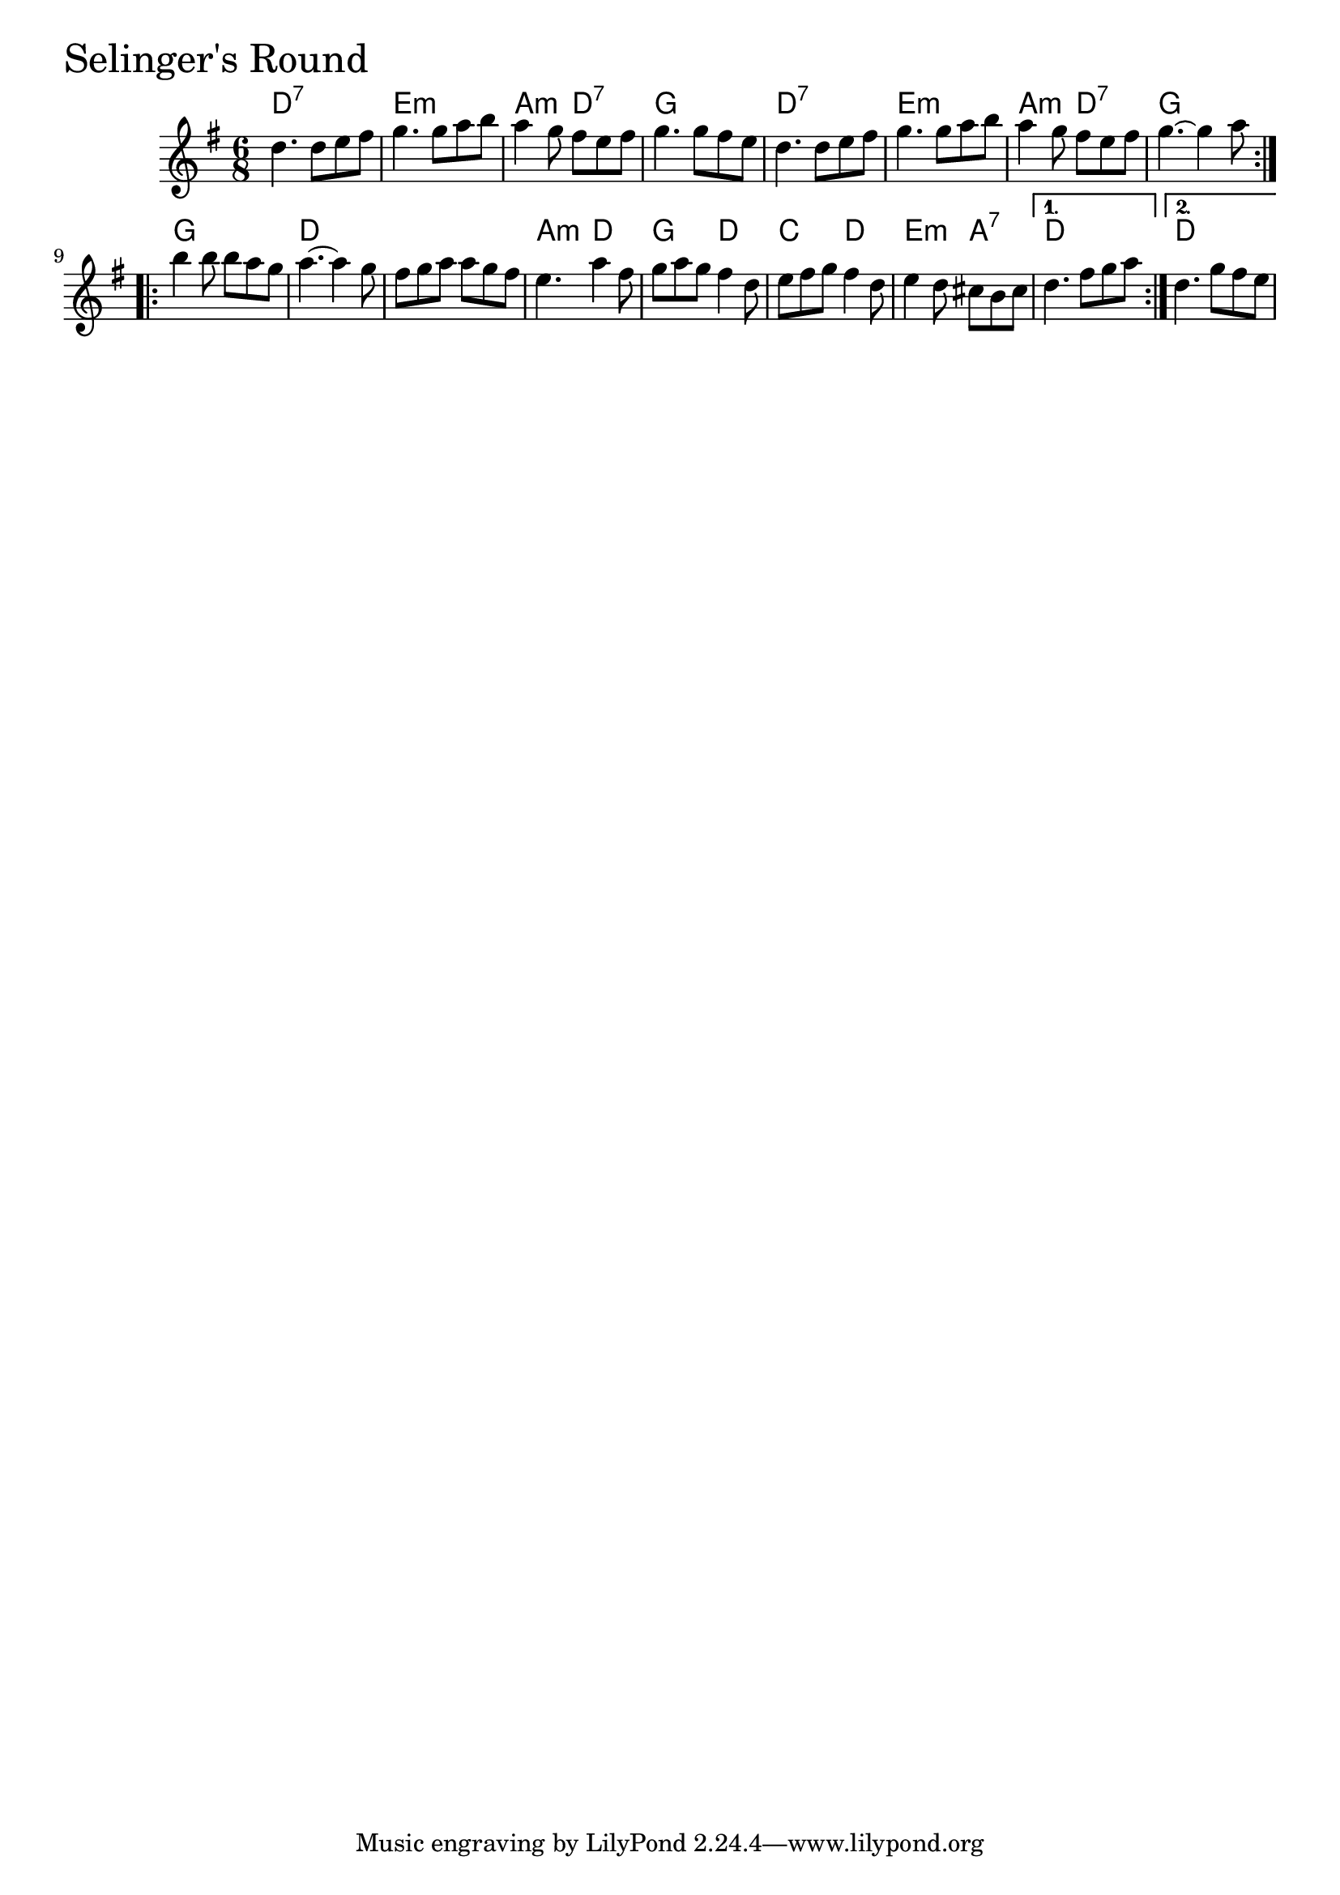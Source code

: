 \version "2.18.0"

SelingersRoundChords = \chordmode{
  d2.:7 e:m a4.:m d:7 g2.
  d2.:7 e:m a4.:m d:7 g2.
  g d s a4.:m d g d c d e:m a:7 d2. d
}

SelingersRound = \relative{
  \key g \major
  \time 6/8
  \repeat volta 2 {
    d''4. d8 e fis
    g4. g8 a b
    a4 g8 fis e fis
    g4. g8 fis e
    d4. d8 e fis
    g4. g8 a b
    a4 g8 fis e fis
    g4.~ g4 a8
  }
  \break
  \repeat volta 2 {
    b4 b8 b a g
    a4.~ a4 g8
    fis g a a g fis
    e4. a4 fis8
    g a g fis4 d8
    e fis g fis4 d8
    e4 d8 cis b cis
  }
  \alternative{
    {d4. fis8 g a}
    {d,4. g8 fis e}
  }
}


\score {
  <<
    \new ChordNames \SelingersRoundChords 
    \new Staff { \clef treble \SelingersRound }
  >>
  \header { piece = \markup {\fontsize #4.0 "Selinger's Round" }}
  \layout {}
  \midi {}
}
